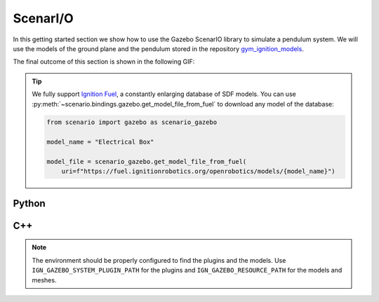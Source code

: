.. _getting_started_scenario:

ScenarI/O
=========

In this getting started section we show how to use the Gazebo ScenarIO library to simulate a pendulum system.
We will use the models of the ground plane and the pendulum stored in the repository
`gym_ignition_models <https://github.com/robotology/gym-ignition-models>`_.

The final outcome of this section is shown in the following GIF:

.. figure:: https://user-images.githubusercontent.com/469199/99263551-a9097a80-281f-11eb-98de-714c69385b06.png
   :align: center

.. tip::
    We fully support `Ignition Fuel <https://app.ignitionrobotics.org/dashboard>`_, a constantly enlarging database of SDF models.
    You can use :py:meth:`~scenario.bindings.gazebo.get_model_file_from_fuel` to download any model of the database:

    .. code-block:: python

      from scenario import gazebo as scenario_gazebo

      model_name = "Electrical Box"

      model_file = scenario_gazebo.get_model_file_from_fuel(
          uri=f"https://fuel.ignitionrobotics.org/openrobotics/models/{model_name}")

.. _getting_started_scenario_python:

Python
******

.. tabs::
  .. group-tab:: example.py

    .. code-block:: python

      import time
      import gym_ignition_models
      from scenario import gazebo as scenario_gazebo

      # Create the simulator
      gazebo = scenario_gazebo.GazeboSimulator(step_size=0.001,
                                               rtf=1.0,
                                               steps_per_run=1)

      # Initialize the simulator
      gazebo.initialize()

      # Get the default world and insert the ground plane
      world = gazebo.get_world()
      world.insert_model(gym_ignition_models.get_model_file("ground_plane"))

      # Select the physics engine
      world.set_physics_engine(scenario_gazebo.PhysicsEngine_dart)

      # Open the GUI
      gazebo.gui()
      time.sleep(3)
      gazebo.run(paused=True)

      # Insert a pendulum
      world.insert_model(gym_ignition_models.get_model_file("pendulum"))
      gazebo.run(paused=True)
      time.sleep(3)

      # Get the pendulum model
      pendulum = world.get_model("pendulum")

      # Reset the pole position
      pendulum.get_joint("pivot").to_gazebo().reset_position(0.01)
      gazebo.run(paused=True)
      time.sleep(3)

      # Simulate 30 seconds
      for _ in range(int(30.0 / gazebo.step_size())):
          gazebo.run()

      # Close the simulator
      time.sleep(5)
      gazebo.close()

.. _getting_started_scenario_cpp:

C++
***

.. tabs::
  .. group-tab:: example.cpp

    .. code-block:: cpp

      #include <scenario/gazebo/GazeboSimulator.h>
      #include <scenario/gazebo/Joint.h>
      #include <scenario/gazebo/Model.h>
      #include <scenario/gazebo/World.h>

      #include <chrono>
      #include <string>
      #include <thread>

      int main(int argc, char* argv[])
      {
          // Create the simulator
          auto gazebo = scenario::gazebo::GazeboSimulator(
              /*stepSize=*/0.001, /*rtf=*/1.0, /*stepsPerRun=*/1);

          // Initialize the simulator
          gazebo.initialize();

          // Get the default world
          auto world = gazebo.getWorld();

          // Insert the ground plane
          const std::string groundPlaneSDF = "ground_plane.sdf";
          world->insertModel(groundPlaneSDF);

          // Select the physics engine
          world->setPhysicsEngine(scenario::gazebo::PhysicsEngine::Dart);

          // Open the GUI
          gazebo.gui();
          std::this_thread::sleep_for(std::chrono::seconds(3));
          gazebo.run(/*paused=*/true);

          // Insert a pendulum
          const std::string pendulumURDF = "pendulum.urdf";
          world->insertModel(/*modelFile=*/pendulumURDF);
          gazebo.run(/*paused=*/true);

          // Get the pendulum
          auto pendulum = world->getModel(/*modelName=*/"pendulum");

          // Reset the pole position
          auto pivot = pendulum->getJoint("pivot");
          auto pivotGazebo = std::static_pointer_cast<scenario::gazebo::Joint>(pivot);
          pivotGazebo->resetPosition(0.001);

          // Simulate 30 seconds
          for (size_t i = 0; i < 30.0 / gazebo.stepSize(); ++i) {
              gazebo.run();
          }

          // Close the simulator
          std::this_thread::sleep_for(std::chrono::seconds(3));
          gazebo.close();

          return 0;
      }

  .. group-tab:: CMakeLists.txt

    .. code-block:: cmake

      cmake_minimum_required(VERSION 3.16)
      project(ExampleWithScenario VERSION 1.0)

      set(CMAKE_CXX_STANDARD 17)
      set(CMAKE_CXX_STANDARD_REQUIRED ON)

      find_package(Scenario COMPONENTS Gazebo REQUIRED)

      add_executable(ExampleWithScenario example.cpp)

      target_link_libraries(ExampleWithScenario PRIVATE
          ScenarioGazebo::ScenarioGazebo
          ScenarioGazebo::GazeboSimulator)

.. note::

    The environment should be properly configured to find the plugins and the models.
    Use ``IGN_GAZEBO_SYSTEM_PLUGIN_PATH`` for the plugins and ``IGN_GAZEBO_RESOURCE_PATH`` for the models and meshes.
